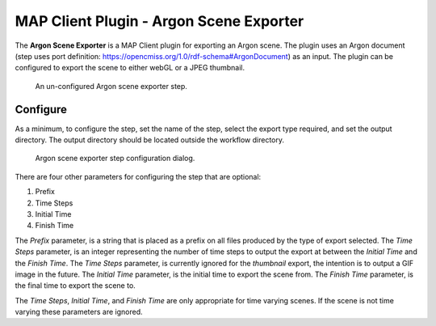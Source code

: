 MAP Client Plugin - Argon Scene Exporter
========================================

The **Argon Scene Exporter** is a MAP Client plugin for exporting an Argon scene.
The plugin uses an Argon document (step uses port definition: https://opencmiss.org/1.0/rdf-schema#ArgonDocument) as an input.
The plugin can be configured to export the scene to either webGL or a JPEG thumbnail.

.. _fig-mcp-argon-scene-exporter-un-configured-step:

.. figure:: _images/un-configured-step.png
   :alt: Un-configured step icon

   An un-configured Argon scene exporter step.

Configure
---------

As a minimum, to configure the step, set the name of the step, select the export type required, and set the output directory.
The output directory should be located outside the workflow directory.

.. _fig-mcp-argon-scene-exporter-configure-dialog:

.. figure:: _images/step-configuration-dialog.png
   :alt: Step configure dialog

   Argon scene exporter step configuration dialog.

There are four other parameters for configuring the step that are optional:

#. Prefix
#. Time Steps
#. Initial Time
#. Finish Time

The *Prefix* parameter, is a string that is placed as a prefix on all files produced by the type of export selected.
The *Time Steps* parameter, is an integer representing the number of time steps to output the export at between the *Initial Time* and the *Finish Time*.
The *Time Steps* parameter, is currently ignored for the *thumbnail* export, the intention is to output a GIF image in the future.
The *Initial Time* parameter, is the initial time to export the scene from.
The *Finish Time* parameter, is the final time to export the scene to.

The *Time Steps*, *Initial Time*, and *Finish Time* are only appropriate for time varying scenes.
If the scene is not time varying these parameters are ignored.
